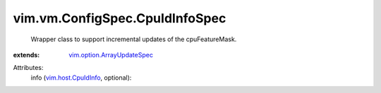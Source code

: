 .. _vim.host.CpuIdInfo: ../../../vim/host/CpuIdInfo.rst

.. _vim.option.ArrayUpdateSpec: ../../../vim/option/ArrayUpdateSpec.rst


vim.vm.ConfigSpec.CpuIdInfoSpec
===============================
  Wrapper class to support incremental updates of the cpuFeatureMask.
:extends: vim.option.ArrayUpdateSpec_

Attributes:
    info (`vim.host.CpuIdInfo`_, optional):

